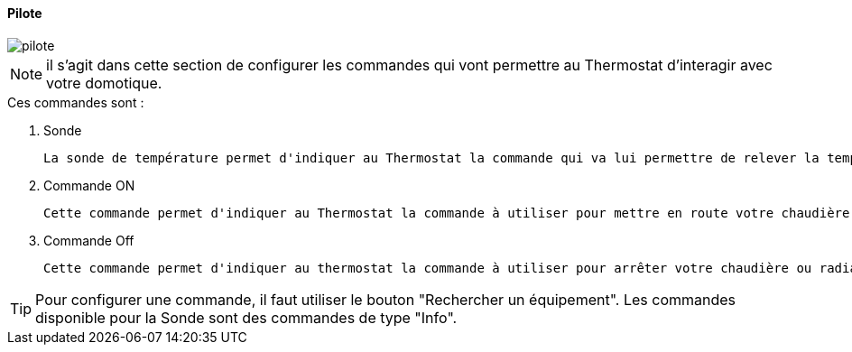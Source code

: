 :Date: $Date$
:Revision: $Id$
:docinfo:
:title:  pilote
:page-liquid:
:icons:
:imagesdir: ../images

==== Pilote


image::pilote.png[]


[NOTE]
il s'agit dans cette section de configurer les commandes qui vont permettre au Thermostat d'interagir avec votre domotique.



.Ces  commandes sont :
. Sonde
[literal]
La sonde de température permet d'indiquer au Thermostat la commande qui va lui permettre de relever la température d'ambiance de votre pièce.
. Commande ON
[literal]
Cette commande permet d'indiquer au Thermostat la commande à utiliser pour mettre en route votre chaudière ou radiateur
. Commande Off
[literal]
Cette commande permet d'indiquer au thermostat la commande à utiliser pour arrêter votre chaudière ou radiateur



[TIP]
Pour configurer une commande, il faut utiliser le bouton "Rechercher un équipement".
Les commandes disponible pour la Sonde sont des commandes de type "Info".
